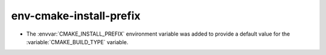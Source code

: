 env-cmake-install-prefix
------------------------

* The :envvar:`CMAKE_INSTALL_PREFIX` environment variable was added to
  provide a default value for the :variable:`CMAKE_BUILD_TYPE` variable.
